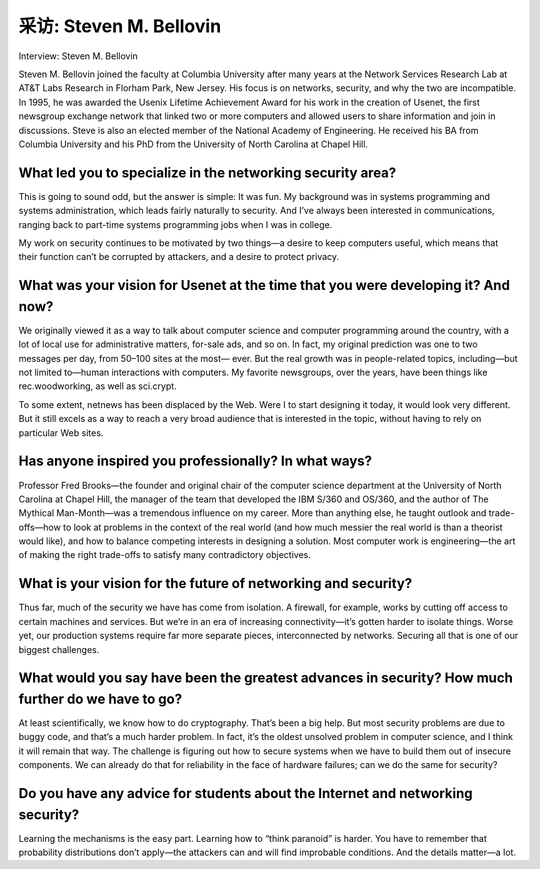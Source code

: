 



采访: Steven M. Bellovin 
===================================

Interview: Steven M. Bellovin


.. tab:: 中文

.. tab:: 英文

Steven M. Bellovin joined the faculty at Columbia University after many years at the Network Services Research Lab at AT&T Labs Research in Florham Park, New Jersey. His focus is on networks, security, and why the two are incompatible. In 1995, he was awarded the Usenix Lifetime Achievement Award for his work in the creation of Usenet, the first newsgroup exchange network that linked two or more computers and allowed users to share information and join in discussions. Steve is also an elected member of the National Academy of Engineering. He received his BA from Columbia University and his PhD from the University of North Carolina at Chapel Hill.

.. figure:: ../img/744-0.png 
   :align: center

What led you to specialize in the networking security area?
------------------------------------------------------------

This is going to sound odd, but the answer is simple: It was fun. My background was in systems programming and systems administration, which leads fairly naturally to security. And I’ve always been interested in communications, ranging back to part-time systems programming jobs when I was in college.

My work on security continues to be motivated by two things—a desire to keep computers useful, which means that their function can’t be corrupted by attackers, and a desire to protect privacy.

What was your vision for Usenet at the time that you were developing it? And now?
-------------------------------------------------------------------------------------------

We originally viewed it as a way to talk about computer science and computer programming around the country, with a lot of local use for administrative matters, for-sale ads, and so on. In fact, my original prediction was one to two messages per day, from 50–100 sites at the most— ever. But the real growth was in people-related topics, including—but not limited to—human interactions with computers. My favorite newsgroups, over the years, have been things like rec.woodworking, as well as sci.crypt.

To some extent, netnews has been displaced by the Web. Were I to start designing it today, it would look very different. But it still excels as a way to reach a very broad audience that is interested in the topic, without having to rely on particular Web sites.

Has anyone inspired you professionally? In what ways?
----------------------------------------------------------------

Professor Fred Brooks—the founder and original chair of the computer science department at the University of North Carolina at Chapel Hill, the manager of the team that developed the IBM S/360 and OS/360, and the author of The Mythical Man-Month—was a tremendous influence on my career. More than anything else, he taught outlook and trade-offs—how to look at problems in the context of the real world (and how much messier the real world is than a theorist would like), and how to balance competing interests in designing a solution. Most computer work is engineering—the art of making the right trade-offs to satisfy many contradictory objectives.

What is your vision for the future of networking and security?
--------------------------------------------------------------------------

Thus far, much of the security we have has come from isolation. A firewall, for example, works by cutting off access to certain machines and services. But we’re in an era of increasing connectivity—it’s gotten harder to isolate things. Worse yet, our production systems require far more separate pieces, interconnected by networks. Securing all that is one of our biggest challenges.

What would you say have been the greatest advances in security? How much further do we have to go?
--------------------------------------------------------------------------------------------------------------------

At least scientifically, we know how to do cryptography. That’s been a big help. But most security problems are due to buggy code, and that’s a much harder problem. In fact, it’s the oldest unsolved problem in computer science, and I think it will remain that way. The challenge is figuring out how to secure systems when we have to build them out of insecure components. We can already do that for reliability in the face of hardware failures; can we do the same for security?

Do you have any advice for students about the Internet and networking security?
------------------------------------------------------------------------------------

Learning the mechanisms is the easy part. Learning how to “think paranoid” is harder. You have to remember that probability distributions don’t apply—the attackers can and will find improbable conditions. And the details matter—a lot.
 